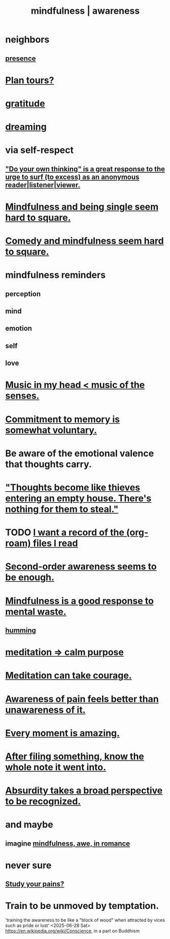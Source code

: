 :PROPERTIES:
:ID:       9ec55e32-f974-479e-8295-7d9e30156684
:ROAM_ALIASES: awareness mindfulness
:END:
#+title: mindfulness | awareness
* neighbors
** [[https://github.com/JeffreyBenjaminBrown/public_notes_with_github-navigable_links/blob/master/living_like_theres_no_tomorrow.org][presence]]
* [[https://github.com/JeffreyBenjaminBrown/public_notes_with_github-navigable_links/blob/master/shareable_knowledge_gardens.org#plan-tours][Plan tours?]]
* [[https://github.com/JeffreyBenjaminBrown/public_notes_with_github-navigable_links/blob/master/happiness.org#gratitude][gratitude]]
* [[https://github.com/JeffreyBenjaminBrown/org_personal-ish_with-github-navigable_links/blob/master/dreaming.org][dreaming]]
* via self-respect
** [[https://github.com/JeffreyBenjaminBrown/public_notes_with_github-navigable_links/blob/master/do_your_own_thinking_is_a_great_response_to_the_urge_to_surf_too_excess_as_an_anonymous_reader_listener_viewer.org]["Do your own thinking" is a great response to the urge to surf (to excess) as an anonymous reader|listener|viewer.]]
* [[https://github.com/JeffreyBenjaminBrown/public_notes_with_github-navigable_links/blob/master/mindfulness_and_being_single_seem_hard_to_square.org][Mindfulness and being single seem hard to square.]]
* [[https://github.com/JeffreyBenjaminBrown/public_notes_with_github-navigable_links/blob/master/comedy_and_mindfulness_seem_hard_to_square.org][Comedy and mindfulness seem hard to square.]]
* mindfulness reminders
** perception
** mind
** emotion
** self
** love
* [[https://github.com/JeffreyBenjaminBrown/public_notes_with_github-navigable_links/blob/master/music_in_my_head_music_of_the_senses.org][Music in my head < music of the senses.]]
* [[https://github.com/JeffreyBenjaminBrown/public_notes_with_github-navigable_links/blob/master/commitment_to_memory_is_somewhat_voluntary.org][Commitment to memory is somewhat voluntary.]]
* Be aware of the emotional valence that thoughts carry.
* [[https://github.com/JeffreyBenjaminBrown/public_notes_with_github-navigable_links/blob/master/thoughts_become_like_thieves_entering_an_empty_house_there_s_nothing_for_them_to_steal.org]["Thoughts become like thieves entering an empty house. There's nothing for them to steal."]]
* TODO [[https://github.com/JeffreyBenjaminBrown/public_notes_with_github-navigable_links/blob/master/i_want_a_record_of_the_org_roam_files_i_read.org][I want a record of the (org-roam) files I read]]
* [[https://github.com/JeffreyBenjaminBrown/public_notes_with_github-navigable_links/blob/master/second_order_awareness_is_enough.org][Second-order awareness seems to be enough.]]
* [[https://github.com/JeffreyBenjaminBrown/public_notes_with_github-navigable_links/blob/master/mindfulness_is_a_good_response_to_mental_waste.org][Mindfulness is a good response to mental waste.]]
** [[https://github.com/JeffreyBenjaminBrown/public_notes_with_github-navigable_links/blob/master/humming.org][humming]]
* [[https://github.com/JeffreyBenjaminBrown/public_notes_with_github-navigable_links/blob/master/meditation_calm_purpose.org][meditation => calm purpose]]
* [[https://github.com/JeffreyBenjaminBrown/public_notes_with_github-navigable_links/blob/master/meditation_can_take_bravery.org][Meditation can take courage.]]
* [[https://github.com/JeffreyBenjaminBrown/public_notes_with_github-navigable_links/blob/master/awareness_of_pain_feels_better_than_unawareness_of_it.org][Awareness of pain feels better than unawareness of it.]]
* [[https://github.com/JeffreyBenjaminBrown/public_notes_with_github-navigable_links/blob/master/every_moment_is_amazing.org][Every moment is amazing.]]
* [[https://github.com/JeffreyBenjaminBrown/public_notes_with_github-navigable_links/blob/master/after_filing_something_know_the_whole_note_it_went_into.org][After filing something, know the whole note it went into.]]
* [[https://github.com/JeffreyBenjaminBrown/public_notes_with_github-navigable_links/blob/master/absurdity_takes_a_broad_perspective_to_be_recognized.org][Absurdity takes a broad perspective to be recognized.]]
* and maybe
** imagine [[https://github.com/JeffreyBenjaminBrown/public_notes_with_github-navigable_links/blob/master/mindfulness_particularly_awe_in_romance_sounds_amazing.org][mindfulness, awe, in romance]]
* never sure
** [[https://github.com/JeffreyBenjaminBrown/public_notes_with_github-navigable_links/blob/master/study_your_pains.org][Study your pains?]]
* Train to be unmoved by temptation.
:PROPERTIES:
:ID:       bb4d7add-0f2d-4367-89da-429dbf550a8b
:END:
  'training the awareness to be like a "block of wood" when attracted by vices such as pride or lust'
  <2025-06-28 Sat> https://en.wikipedia.org/wiki/Conscience, in a part on Buddhism
